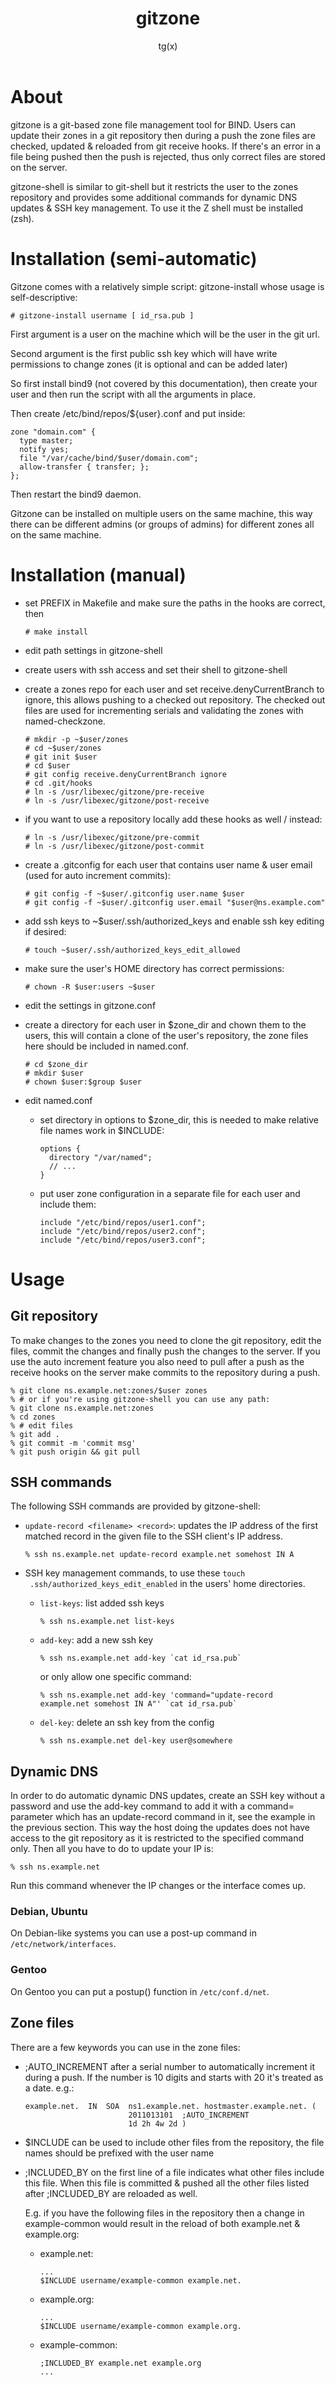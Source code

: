 #+TITLE: gitzone
#+AUTHOR: tg(x)
#+OPTIONS: ^:{}
#+INFOJS_OPT: view:showall ltoc:nil
#+STYLE: <style>html{max-width:1000px}</style>

* About

gitzone is a git-based zone file management tool for BIND. Users can update
their zones in a git repository then during a push the zone files are checked,
updated & reloaded from git receive hooks. If there's an error in a file being
pushed then the push is rejected, thus only correct files are stored on the
server.

gitzone-shell is similar to git-shell but it restricts the user to the zones
repository and provides some additional commands for dynamic DNS updates & SSH
key management. To use it the Z shell must be installed (zsh).

* Installation (semi-automatic)

Gitzone comes with a relatively simple script: gitzone-install
whose usage is self-descriptive:

  : # gitzone-install username [ id_rsa.pub ]

First argument is a user on the machine which will be the user in the git url.

Second argument is the first public ssh key which will have write permissions to change zones
(it is optional and can be added later)

So first install bind9 (not covered by this documentation),
then create your user and then run the script with all the arguments in place.

Then create /etc/bind/repos/${user}.conf and put inside:

: zone "domain.com" {
:	type master;
:	notify yes;
:	file "/var/cache/bind/$user/domain.com";
:	allow-transfer { transfer; };
: };

Then restart the bind9 daemon.

Gitzone can be installed on multiple users on the same machine,
this way there can be different admins (or groups of admins)
for different zones all on the same machine.

* Installation (manual)

- set PREFIX in Makefile and make sure the paths in the hooks are correct, then
  : # make install

- edit path settings in gitzone-shell

- create users with ssh access and set their shell to gitzone-shell

- create a zones repo for each user and set receive.denyCurrentBranch to ignore,
  this allows pushing to a checked out repository. The checked out files are
  used for incrementing serials and validating the zones with named-checkzone.
  : # mkdir -p ~$user/zones
  : # cd ~$user/zones
  : # git init $user
  : # cd $user
  : # git config receive.denyCurrentBranch ignore
  : # cd .git/hooks
  : # ln -s /usr/libexec/gitzone/pre-receive
  : # ln -s /usr/libexec/gitzone/post-receive

- if you want to use a repository locally add these hooks as well / instead:
  : # ln -s /usr/libexec/gitzone/pre-commit
  : # ln -s /usr/libexec/gitzone/post-commit

- create a .gitconfig for each user that contains user name & user email (used
  for auto increment commits):
  : # git config -f ~$user/.gitconfig user.name $user
  : # git config -f ~$user/.gitconfig user.email "$user@ns.example.com"

- add ssh keys to ~$user/.ssh/authorized_keys and enable ssh key editing if desired:
  : # touch ~$user/.ssh/authorized_keys_edit_allowed

- make sure the user's HOME directory has correct permissions:
  : # chown -R $user:users ~$user

- edit the settings in gitzone.conf

- create a directory for each user in $zone_dir and chown them to the users, this
  will contain a clone of the user's repository, the zone files here should be
  included in named.conf.
  : # cd $zone_dir
  : # mkdir $user
  : # chown $user:$group $user

- edit named.conf
  - set directory in options to $zone_dir, this is needed to make relative file
    names work in $INCLUDE:
    : options {
    :   directory "/var/named";
    :   // ...
    : }

  - put user zone configuration in a separate file for each user and include them:
    : include "/etc/bind/repos/user1.conf";
    : include "/etc/bind/repos/user2.conf";
    : include "/etc/bind/repos/user3.conf";

* Usage

** Git repository

To make changes to the zones you need to clone the git repository, edit the
files, commit the changes and finally push the changes to the server.  If you
use the auto increment feature you also need to pull after a push as the receive
hooks on the server make commits to the repository during a push.

#+BEGIN_EXAMPLE
  % git clone ns.example.net:zones/$user zones
  % # or if you're using gitzone-shell you can use any path:
  % git clone ns.example.net:zones
  % cd zones
  % # edit files
  % git add .
  % git commit -m 'commit msg'
  % git push origin && git pull
#+END_EXAMPLE

** SSH commands

The following SSH commands are provided by gitzone-shell:

- =update-record <filename> <record>=: updates the IP address of the first matched
  record in the given file to the SSH client's IP address.
  : % ssh ns.example.net update-record example.net somehost IN A

- SSH key management commands, to use these =touch
  .ssh/authorized_keys_edit_enabled= in the users' home directories.

  - =list-keys=: list added ssh keys
    : % ssh ns.example.net list-keys

  - =add-key=: add a new ssh key
    : % ssh ns.example.net add-key `cat id_rsa.pub`

    or only allow one specific command:
    : % ssh ns.example.net add-key 'command="update-record example.net somehost IN A"' `cat id_rsa.pub`

  - =del-key=: delete an ssh key from the config
    : % ssh ns.example.net del-key user@somewhere

** Dynamic DNS

In order to do automatic dynamic DNS updates, create an SSH key without a
password and use the add-key command to add it with a command= parameter which
has an update-record command in it, see the example in the previous
section. This way the host doing the updates does not have access to the git
repository as it is restricted to the specified command only. Then all you have to do to
update your IP is:
: % ssh ns.example.net

Run this command whenever the IP changes or the interface comes up.

*** Debian, Ubuntu

On Debian-like systems you can use a post-up command in =/etc/network/interfaces=.

*** Gentoo

On Gentoo you can put a postup() function in =/etc/conf.d/net=.

** Zone files

There are a few keywords you can use in the zone files:

- ;AUTO_INCREMENT after a serial number to automatically increment it during
  a push. If the number is 10 digits and starts with 20 it's treated as a date.
  e.g.:
  : example.net.  IN  SOA  ns1.example.net. hostmaster.example.net. (
  :                        2011013101  ;AUTO_INCREMENT
  :                        1d 2h 4w 2d )

- $INCLUDE can be used to include other files from the repository, the file
  names should be prefixed with the user name

- ;INCLUDED_BY on the first line of a file indicates what other files include
  this file. When this file is committed & pushed all the other files listed
  after ;INCLUDED_BY are reloaded as well.

  E.g. if you have the following files in the repository then a change in
  example-common would result in the reload of both example.net & example.org:

  - example.net:
    : ...
    : $INCLUDE username/example-common example.net.

  - example.org:
    : ...
    : $INCLUDE username/example-common example.org.

  - example-common:
    : ;INCLUDED_BY example.net example.org
    : ...
